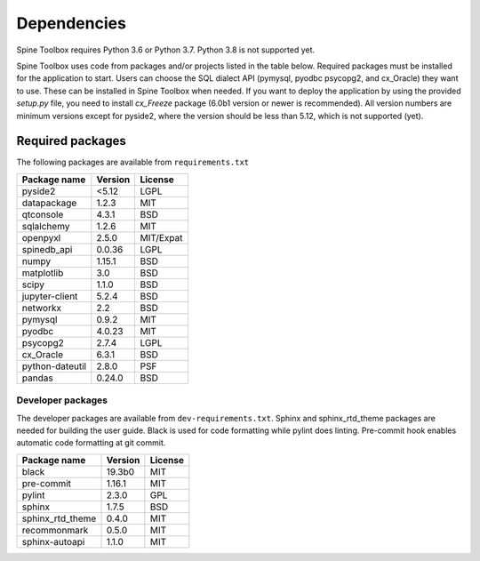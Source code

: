 .. Spine Toolbox Dependencies
   Created 17.1.2019

************
Dependencies
************

Spine Toolbox requires Python 3.6 or Python 3.7. Python 3.8 is not supported yet.

Spine Toolbox uses code from packages and/or projects listed in the table below. Required packages
must be installed for the application to start. Users can choose the SQL dialect API (pymysql,
pyodbc psycopg2, and cx_Oracle) they want to use. These can be installed in Spine Toolbox when
needed. If you want to deploy the application by using the provided *setup.py* file,
you need to install *cx_Freeze* package (6.0b1 version or newer is recommended).
All version numbers are minimum versions except for pyside2, where the version should be less
than 5.12, which is not supported (yet).

Required packages
-----------------

The following packages are available from ``requirements.txt``

+-------------------+---------------+---------------+
| Package name      |    Version    |     License   |
+===================+===============+===============+
| pyside2           | <5.12         |     LGPL      |
+-------------------+---------------+---------------+
| datapackage       | 1.2.3         |     MIT       |
+-------------------+---------------+---------------+
| qtconsole         | 4.3.1         |     BSD       |
+-------------------+---------------+---------------+
| sqlalchemy        | 1.2.6         |     MIT       |
+-------------------+---------------+---------------+
| openpyxl          | 2.5.0         |   MIT/Expat   |
+-------------------+---------------+---------------+
| spinedb_api       | 0.0.36        |     LGPL      |
+-------------------+---------------+---------------+
| numpy             | 1.15.1        |    BSD        |
+-------------------+---------------+---------------+
| matplotlib        | 3.0           |    BSD        |
+-------------------+---------------+---------------+
| scipy             | 1.1.0         |    BSD        |
+-------------------+---------------+---------------+
| jupyter-client    | 5.2.4         |    BSD        |
+-------------------+---------------+---------------+
| networkx          | 2.2           |    BSD        |
+-------------------+---------------+---------------+
| pymysql           | 0.9.2         |     MIT       |
+-------------------+---------------+---------------+
| pyodbc            | 4.0.23        |     MIT       |
+-------------------+---------------+---------------+
| psycopg2          | 2.7.4         |     LGPL      |
+-------------------+---------------+---------------+
| cx_Oracle         | 6.3.1         |     BSD       |
+-------------------+---------------+---------------+
| python-dateutil   | 2.8.0         |     PSF       |
+-------------------+---------------+---------------+
| pandas            | 0.24.0        |     BSD       |
+-------------------+---------------+---------------+

Developer packages
^^^^^^^^^^^^^^^^^^

The developer packages are available from ``dev-requirements.txt``.
Sphinx and sphinx_rtd_theme packages are needed for building the user guide.
Black is used for code formatting while pylint does linting.
Pre-commit hook enables automatic code formatting at git commit.

+-------------------+---------------+---------------+
| Package name      |    Version    |     License   |
+===================+===============+===============+
| black             | 19.3b0        |     MIT       |
+-------------------+---------------+---------------+
| pre-commit        | 1.16.1        |     MIT       |
+-------------------+---------------+---------------+
| pylint            | 2.3.0         |     GPL       |
+-------------------+---------------+---------------+
| sphinx            | 1.7.5         |     BSD       |
+-------------------+---------------+---------------+
| sphinx_rtd_theme  | 0.4.0         |     MIT       |
+-------------------+---------------+---------------+
| recommonmark      | 0.5.0         |     MIT       |
+-------------------+---------------+---------------+
| sphinx-autoapi    | 1.1.0         |     MIT       |
+-------------------+---------------+---------------+
